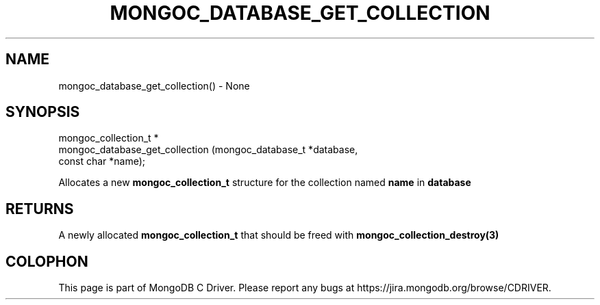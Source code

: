 .\" This manpage is Copyright (C) 2016 MongoDB, Inc.
.\" 
.\" Permission is granted to copy, distribute and/or modify this document
.\" under the terms of the GNU Free Documentation License, Version 1.3
.\" or any later version published by the Free Software Foundation;
.\" with no Invariant Sections, no Front-Cover Texts, and no Back-Cover Texts.
.\" A copy of the license is included in the section entitled "GNU
.\" Free Documentation License".
.\" 
.TH "MONGOC_DATABASE_GET_COLLECTION" "3" "2016\(hy10\(hy19" "MongoDB C Driver"
.SH NAME
mongoc_database_get_collection() \- None
.SH "SYNOPSIS"

.nf
.nf
mongoc_collection_t *
mongoc_database_get_collection (mongoc_database_t *database,
                                const char        *name);
.fi
.fi

Allocates a new
.B mongoc_collection_t
structure for the collection named
.B name
in
.B database
.

.SH "RETURNS"

A newly allocated
.B mongoc_collection_t
that should be freed with
.B mongoc_collection_destroy(3)
.


.B
.SH COLOPHON
This page is part of MongoDB C Driver.
Please report any bugs at https://jira.mongodb.org/browse/CDRIVER.